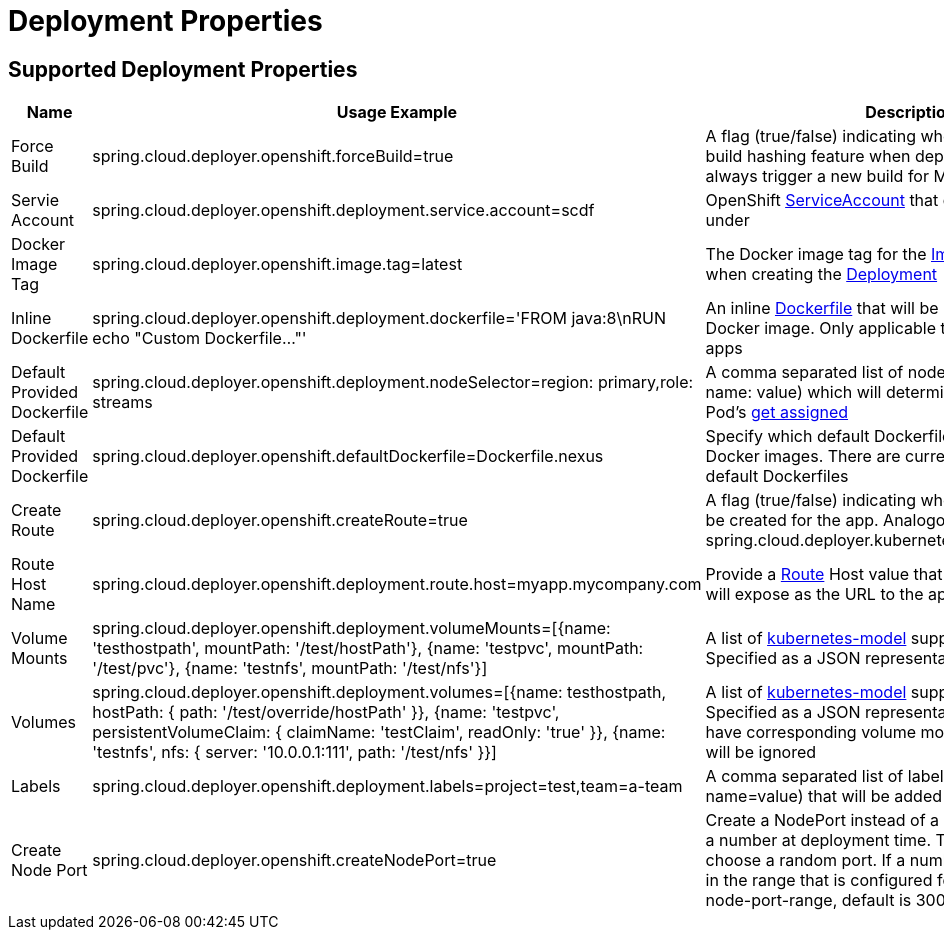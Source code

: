 [[deployment]]
= Deployment Properties

[partintro]
--
The following deployment properties are supported by the Data Flow Server for OpenShift.
These properties are passed as deployment properties when deploying streams or tasks.
Below is an example of deploying a stream definition:

[source,console]
----
dataflow:>stream create --name test --definition "time | custom | log"
Created new stream 'test'

dataflow:>stream deploy test --properties "app.custom.spring.cloud.deployer.openshift.defaultDockerfile=Dockerfile.nexus"
Deployment request has been sent for stream 'test'
----

Note the deployment property `app.custom.spring.cloud.deployer.openshift.defaultDockerfile=Dockerfile.nexus`.
--

== Supported Deployment Properties

[cols="1,1,2", options="header"]
|===
|Name |Usage Example |Description

|Force Build
|spring.cloud.deployer.openshift.forceBuild=true
|A flag (true/false) indicating whether to ignore the build hashing feature when deploying streams and always trigger a new build for Maven based apps

|Servie Account
|spring.cloud.deployer.openshift.deployment.service.account=scdf
|OpenShift https://docs.openshift.org/latest/dev_guide/service_accounts.html[ServiceAccount] that containers should run under

|Docker Image Tag
|spring.cloud.deployer.openshift.image.tag=latest
|The Docker image tag for the https://docs.openshift.org/latest/architecture/core_concepts/builds_and_image_streams.html#image-streams[Image Stream] used when creating the https://docs.openshift.org/latest/dev_guide/deployments/how_deployments_work.html[Deployment]

|Inline Dockerfile
|spring.cloud.deployer.openshift.deployment.dockerfile='FROM java:8\nRUN echo "Custom Dockerfile..."'
|An inline https://docs.docker.com/engine/reference/builder/[Dockerfile] that will be used to build the Docker image. Only applicable to Maven resource apps

|Default Provided Dockerfile
|spring.cloud.deployer.openshift.deployment.nodeSelector=region: primary,role: streams
|A comma separated list of node selectors (in the form name: value) which will determine where the app's Pod's https://docs.openshift.org/latest/dev_guide/deployments/basic_deployment_operations.html#assigning-pods-to-specific-nodes[get assigned]

|Default Provided Dockerfile
|spring.cloud.deployer.openshift.defaultDockerfile=Dockerfile.nexus
|Specify which default Dockerfile to use when building Docker images. There are currently two supported default Dockerfiles

|Create Route
|spring.cloud.deployer.openshift.createRoute=true
|A flag (true/false) indicating whether a https://docs.openshift.org/latest/dev_guide/routes.html[Route] should be created for the app. Analogous to spring.cloud.deployer.kubernetes.createLoadBalancer

|Route Host Name
|spring.cloud.deployer.openshift.deployment.route.host=myapp.mycompany.com
|Provide a https://docs.openshift.org/latest/dev_guide/routes.html[Route] Host value that will the created Route will expose as the URL to the app

|Volume Mounts
|spring.cloud.deployer.openshift.deployment.volumeMounts=[{name: 'testhostpath', mountPath: '/test/hostPath'}, {name: 'testpvc', mountPath: '/test/pvc'}, {name: 'testnfs', mountPath: '/test/nfs'}]
|A list of https://github.com/fabric8io/kubernetes-model[kubernetes-model] supported volume mounts. Specified as a JSON representation

|Volumes
|spring.cloud.deployer.openshift.deployment.volumes=[{name: testhostpath, hostPath: { path: '/test/override/hostPath' }}, {name: 'testpvc', persistentVolumeClaim: { claimName: 'testClaim', readOnly: 'true' }}, {name: 'testnfs', nfs: { server: '10.0.0.1:111', path: '/test/nfs' }}]
|A list of https://github.com/fabric8io/kubernetes-model[kubernetes-model] supported volumes. Specified as a JSON representation. Volumes must have corresponding volume mounts, otherwise they will be ignored

|Labels
|spring.cloud.deployer.openshift.deployment.labels=project=test,team=a-team
|A comma separated list of labels (in the form name=value) that will be added to the app

|Create Node Port
|spring.cloud.deployer.openshift.createNodePort=true
|Create a NodePort instead of a Route. Either "true" or a number at deployment time. The value "true" will choose a random port. If a number is given it must be in the range that is configured for the cluster (service-node-port-range, default is 30000-32767)
|===
